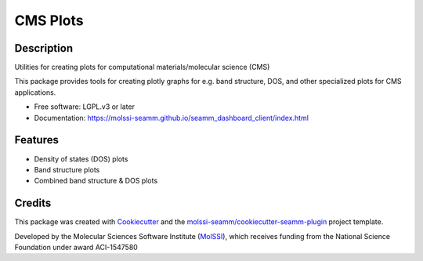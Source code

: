 =========
CMS Plots
=========

.. image:: https://img.shields.io/github/issues-pr-raw/molssi-seamm/seamm_dashboard_client
   :target: https://github.com/molssi-seamm/seamm_dashboard_client/pulls
   :alt: GitHub pull requests

.. image:: https://github.com/molssi-seamm/seamm_dashboard_client/workflows/CI/badge.svg
   :target: https://github.com/molssi-seamm/seamm_dashboard_client/actions
   :alt: Build Status

.. image:: https://codecov.io/gh/molssi-seamm/seamm_dashboard_client/branch/master/graph/badge.svg
   :target: https://codecov.io/gh/molssi-seamm/seamm_dashboard_client
   :alt: Code Coverage

.. image:: https://img.shields.io/lgtm/grade/python/g/molssi-seamm/seamm_dashboard_client.svg?logo=lgtm&logoWidth=18
   :target: https://lgtm.com/projects/g/molssi-seamm/seamm_dashboard_client/context:python
   :alt: Code Quality

.. image:: https://github.com/molssi-seamm/seamm_dashboard_client/workflows/Documentation/badge.svg
   :target: https://molssi-seamm.github.io/seamm_dashboard_client/index.html
   :alt: Documentation Status

.. image:: https://img.shields.io/pypi/v/seamm_dashboard_client.svg
   :target: https://pypi.python.org/pypi/seamm_dashboard_client
   :alt: PyPi VERSION

Description
-----------

Utilities for creating plots for computational materials/molecular science (CMS)

This package provides tools for creating plotly graphs for e.g. band structure, DOS, and
other specialized plots for CMS applications.

* Free software: LGPL.v3 or later
* Documentation: https://molssi-seamm.github.io/seamm_dashboard_client/index.html

Features
--------

* Density of states (DOS) plots
* Band structure plots
* Combined band structure & DOS plots


Credits
---------

This package was created with Cookiecutter_ and the
`molssi-seamm/cookiecutter-seamm-plugin`_ project template.

Developed by the Molecular Sciences Software Institute (MolSSI_),
which receives funding from the National Science Foundation under
award ACI-1547580

.. _Cookiecutter: https://github.com/audreyr/cookiecutter
.. _`molssi-seamm/cookiecutter-seamm-plugin`: https://github.com/molssi-seamm/cookiecutter-seamm-plugin
.. _MolSSI: https://molssi.org
